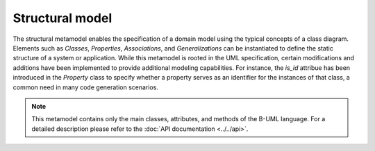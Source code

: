 Structural model
================

The structural metamodel enables the specification of a domain model using the typical concepts of a class diagram. 
Elements such as *Classes*, *Properties*, *Associations*, and *Generalizations* can be instantiated to define the static 
structure of a system or application. While this metamodel is rooted in the UML specification, certain modifications and 
additions have been implemented to provide additional modeling capabilities. For instance, the *is_id* attribue 
has been introduced in the *Property* class to specify whether a property serves as an identifier for the instances of that
class, a common need in many code generation scenarios.

.. note::

  This metamodel contains only the main classes, attributes, and methods of the B-UML language. For a detailed 
  description please refer to the :doc:`API documentation <../../api>`.

.. image:: ../../img/structural_mm.png
  :width: 800
  :alt: B-UML metamodel
  :align: center